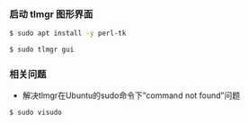 *** 启动 tlmgr 图形界面
#+BEGIN_SRC bash
$ sudo apt install -y perl-tk

$ sudo tlmgr gui
#+END_SRC

*** 相关问题
- 解决tlmgr在Ubuntu的sudo命令下“command not found”问题
#+BEGIN_SRC bash
$ sudo visudo
#+END_SRC
